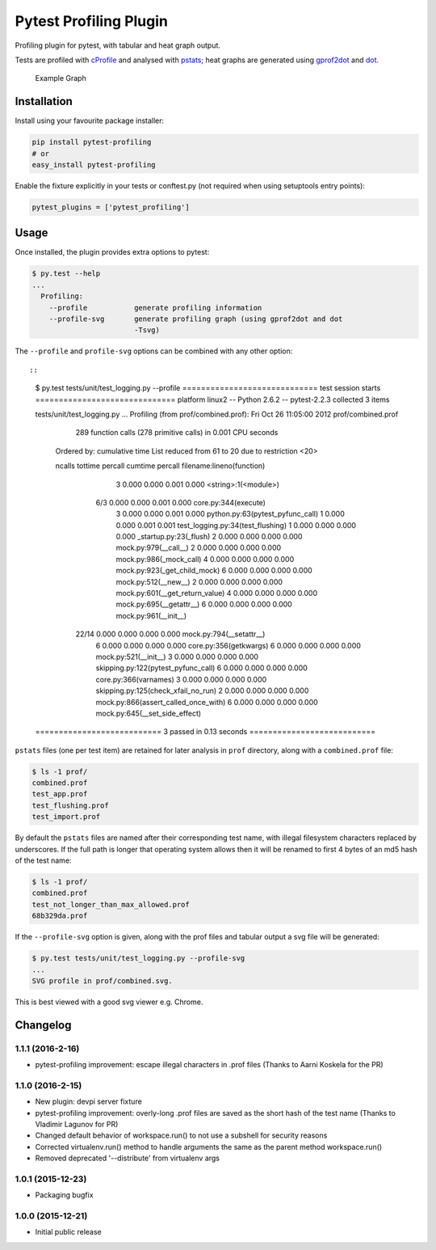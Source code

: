 Pytest Profiling Plugin
=======================

Profiling plugin for pytest, with tabular and heat graph output.

Tests are profiled with
`cProfile <http://docs.python.org/library/profile.html#module-cProfile>`__
and analysed with
`pstats <http://docs.python.org/library/profile.html#pstats.Stats>`__;
heat graphs are generated using
`gprof2dot <http://code.google.com/p/jrfonseca/wiki/Gprof2Dot>`__ and
`dot <http://www.graphviz.org/>`__.

.. figure:: https://cdn.rawgit.com/manahl/pytest-plugins/master/pytest-profiling/docs/static/profile_combined.svg
   :alt: Example Graph

   Example Graph
Installation
------------

Install using your favourite package installer:

.. code:: bash

        pip install pytest-profiling
        # or
        easy_install pytest-profiling

Enable the fixture explicitly in your tests or conftest.py (not required
when using setuptools entry points):

.. code:: python

        pytest_plugins = ['pytest_profiling']

Usage
-----

Once installed, the plugin provides extra options to pytest:

.. code:: bash

        $ py.test --help
        ...
          Profiling:
            --profile           generate profiling information
            --profile-svg       generate profiling graph (using gprof2dot and dot
                                -Tsvg)

The ``--profile`` and ``profile-svg`` options can be combined with any
other option::

::

        $ py.test tests/unit/test_logging.py --profile
        ============================= test session starts ==============================
        platform linux2 -- Python 2.6.2 -- pytest-2.2.3
        collected 3 items

        tests/unit/test_logging.py ...
        Profiling (from prof/combined.prof):
        Fri Oct 26 11:05:00 2012    prof/combined.prof

                 289 function calls (278 primitive calls) in 0.001 CPU seconds

           Ordered by: cumulative time
           List reduced from 61 to 20 due to restriction <20>

           ncalls  tottime  percall  cumtime  percall filename:lineno(function)
                3    0.000    0.000    0.001    0.000 <string>:1(<module>)
              6/3    0.000    0.000    0.001    0.000 core.py:344(execute)
                3    0.000    0.000    0.001    0.000 python.py:63(pytest_pyfunc_call)
                1    0.000    0.000    0.001    0.001 test_logging.py:34(test_flushing)
                1    0.000    0.000    0.000    0.000 _startup.py:23(_flush)
                2    0.000    0.000    0.000    0.000 mock.py:979(__call__)
                2    0.000    0.000    0.000    0.000 mock.py:986(_mock_call)
                4    0.000    0.000    0.000    0.000 mock.py:923(_get_child_mock)
                6    0.000    0.000    0.000    0.000 mock.py:512(__new__)
                2    0.000    0.000    0.000    0.000 mock.py:601(__get_return_value)
                4    0.000    0.000    0.000    0.000 mock.py:695(__getattr__)
                6    0.000    0.000    0.000    0.000 mock.py:961(__init__)
            22/14    0.000    0.000    0.000    0.000 mock.py:794(__setattr__)
                6    0.000    0.000    0.000    0.000 core.py:356(getkwargs)
                6    0.000    0.000    0.000    0.000 mock.py:521(__init__)
                3    0.000    0.000    0.000    0.000 skipping.py:122(pytest_pyfunc_call)
                6    0.000    0.000    0.000    0.000 core.py:366(varnames)
                3    0.000    0.000    0.000    0.000 skipping.py:125(check_xfail_no_run)
                2    0.000    0.000    0.000    0.000 mock.py:866(assert_called_once_with)
                6    0.000    0.000    0.000    0.000 mock.py:645(__set_side_effect)


        =========================== 3 passed in 0.13 seconds ===========================

``pstats`` files (one per test item) are retained for later analysis in
``prof`` directory, along with a ``combined.prof`` file:

.. code:: bash

        $ ls -1 prof/
        combined.prof
        test_app.prof
        test_flushing.prof
        test_import.prof

By default the ``pstats`` files are named after their corresponding test
name, with illegal filesystem characters replaced by underscores. If the
full path is longer that operating system allows then it will be renamed
to first 4 bytes of an md5 hash of the test name:

.. code:: bash

        $ ls -1 prof/
        combined.prof
        test_not_longer_than_max_allowed.prof
        68b329da.prof

If the ``--profile-svg`` option is given, along with the prof files and
tabular output a svg file will be generated:

.. code:: bash

        $ py.test tests/unit/test_logging.py --profile-svg
        ...
        SVG profile in prof/combined.svg.

This is best viewed with a good svg viewer e.g. Chrome.

Changelog
---------

1.1.1 (2016-2-16)
~~~~~~~~~~~~~~~~~

-  pytest-profiling improvement: escape illegal characters in .prof
   files (Thanks to Aarni Koskela for the PR)

1.1.0 (2016-2-15)
~~~~~~~~~~~~~~~~~

-  New plugin: devpi server fixture
-  pytest-profiling improvement: overly-long .prof files are saved as
   the short hash of the test name (Thanks to Vladimir Lagunov for PR)
-  Changed default behavior of workspace.run() to not use a subshell for
   security reasons
-  Corrected virtualenv.run() method to handle arguments the same as the
   parent method workspace.run()
-  Removed deprecated '--distribute' from virtualenv args

1.0.1 (2015-12-23)
~~~~~~~~~~~~~~~~~~

-  Packaging bugfix

1.0.0 (2015-12-21)
~~~~~~~~~~~~~~~~~~

-  Initial public release



